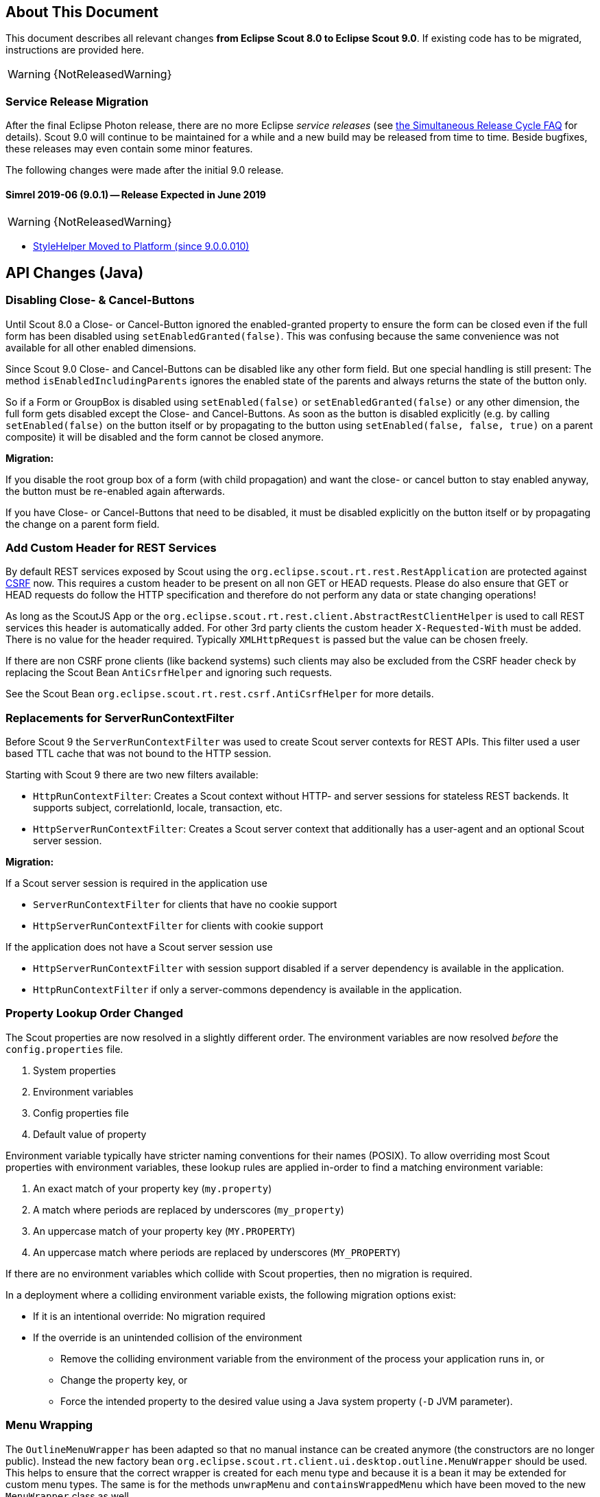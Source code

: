 ////
Howto:
- Write this document such that it helps people to migrate. Describe what they should do.
- Chronological order is not necessary.
- Choose the right top level chapter (java, js, other)
- Use "WARNING: {NotReleasedWarning}" on its own line to mark parts about not yet released code (also add a "(since <version>)" suffix to the chapter title)
- Use "title case" in chapter titles (https://english.stackexchange.com/questions/14/)
////

== About This Document

This document describes all relevant changes *from Eclipse Scout 8.0 to Eclipse Scout 9.0*. If existing code has to be migrated, instructions are provided here.

//=== Service Release Migration

//The following changes were made after the initial 9.0 release. Additionally follow these instructions when updating to a _service release_.

//==== 9.0.100 (release date to be defined)

WARNING: {NotReleasedWarning}

=== Service Release Migration

After the final Eclipse Photon release, there are no more Eclipse _service releases_ (see https://wiki.eclipse.org/SimRel/Simultaneous_Release_Cycle_FAQ#What_is_the_Simultaneous_Release_cycle_.3F[the Simultaneous Release Cycle FAQ] for details).
Scout 9.0 will continue to be maintained for a while and a new build may be released from time to time. Beside bugfixes, these releases may even contain some minor features.

The following changes were made after the initial 9.0 release.

==== Simrel 2019-06 (9.0.1) -- Release Expected in June 2019

//The initial release of this version was *TBD* (Maven: TBD)

WARNING: {NotReleasedWarning}

* <<StyleHelper Moved to Platform (since 9.0.0.010)>>

// ==== Upcoming -- No Planned Release Date
//
// The following changes were made after the latest official release build. No release date has been fixed yet.
//
// WARNING: {NotReleasedWarning}
//
// * <<Migration Description (since 9.0.0.xyz)>>

////
  =============================================================================
  === API CHANGES IN JAVA CODE ================================================
  =============================================================================
////

== API Changes (Java)

=== Disabling Close- & Cancel-Buttons

Until Scout 8.0 a Close- or Cancel-Button ignored the enabled-granted property to ensure the form can be closed even if the full form has been disabled using `setEnabledGranted(false)`. This was confusing because the same convenience was not available for all other enabled dimensions.

Since Scout 9.0 Close- and Cancel-Buttons can be disabled like any other form field. But one special handling is still present: The method `isEnabledIncludingParents` ignores the enabled state of the parents and always returns the state of the button only.

So if a Form or GroupBox is disabled using `setEnabled(false)` or `setEnabledGranted(false)` or any other dimension, the full form gets disabled except the Close- and Cancel-Buttons. As soon as the button is disabled explicitly (e.g. by calling `setEnabled(false)` on the button itself or by propagating to the button using `setEnabled(false, false, true)` on a parent composite) it will be disabled and the form cannot be closed anymore.

*Migration:*

If you disable the root group box of a form (with child propagation) and want the close- or cancel button to stay enabled anyway, the button must be re-enabled again afterwards.

If you have Close- or Cancel-Buttons that need to be disabled, it must be disabled explicitly on the button itself or by propagating the change on a parent form field.

=== Add Custom Header for REST Services

By default REST services exposed by Scout using the `org.eclipse.scout.rt.rest.RestApplication` are protected against https://en.wikipedia.org/wiki/Cross-site_request_forgery[CSRF] now.
This requires a custom header to be present on all non GET or HEAD requests. Please do also ensure that GET or HEAD requests do follow the HTTP specification and therefore do not perform any data or state changing operations!

As long as the ScoutJS App or the `org.eclipse.scout.rt.rest.client.AbstractRestClientHelper` is used to call REST services this header is automatically added.
For other 3rd party clients the custom header `X-Requested-With` must be added.
There is no value for the header required. Typically `XMLHttpRequest` is passed but the value can be chosen freely.

If there are non CSRF prone clients (like backend systems) such clients may also be excluded from the CSRF header check by replacing the Scout Bean `AntiCsrfHelper` and ignoring such requests.

See the Scout Bean `org.eclipse.scout.rt.rest.csrf.AntiCsrfHelper` for more details.

=== Replacements for ServerRunContextFilter

Before Scout 9 the `ServerRunContextFilter` was used to create Scout server contexts for REST APIs. This filter used a user based TTL cache that was not bound to the HTTP session.

Starting with Scout 9 there are two new filters available:

* `HttpRunContextFilter`: Creates a Scout context without HTTP- and server sessions for stateless REST backends. It supports subject, correlationId, locale, transaction, etc.
* `HttpServerRunContextFilter`: Creates a Scout server context that additionally has a user-agent and an optional Scout server session.

*Migration:*

If a Scout server session is required in the application use

* `ServerRunContextFilter` for clients that have no cookie support
* `HttpServerRunContextFilter` for clients with cookie support

If the application does not have a Scout server session use

* `HttpServerRunContextFilter` with session support disabled if a server dependency is available in the application.
* `HttpRunContextFilter` if only a server-commons dependency is available in the application.

=== Property Lookup Order Changed

The Scout properties are now resolved in a slightly different order. The environment variables are now resolved _before_ the `config.properties` file.

. System properties
. Environment variables
. Config properties file
. Default value of property

Environment variable typically have stricter naming conventions for their names (POSIX).
To allow overriding most Scout properties with environment variables, these lookup rules are applied in-order to find a matching environment variable:

. An exact match of your property key (`my.property`)
. A match where periods are replaced by underscores (`my_property`)
. An uppercase match of your property key (`MY.PROPERTY`)
. An uppercase match where periods are replaced by underscores (`MY_PROPERTY`)

If there are no environment variables which collide with Scout properties, then no migration is required.

In a deployment where a colliding environment variable exists, the following migration options exist:

* If it is an intentional override: No migration required
* If the override is an unintended collision of the environment
** Remove the colliding environment variable from the environment of the process your application runs in, or
** Change the property key, or
** Force the intended property to the desired value using a Java system property (`-D` JVM parameter).

=== Menu Wrapping

The `OutlineMenuWrapper` has been adapted so that no manual instance can be created anymore (the constructors are no longer public).
Instead the new factory bean `org.eclipse.scout.rt.client.ui.desktop.outline.MenuWrapper` should be used.
This helps to ensure that the correct wrapper is created for each menu type and because it is a bean it may be extended for custom menu types.
The same is for the methods `unwrapMenu` and `containsWrappedMenu` which have been moved to the new `MenuWrapper` class as well.

=== CollatorProvider Behavior Changed

The `CollatorProvider` bean now uses the _NaturalCollatorProvider_ by default (see release notes). This may result in different results when sorting text.

*Migration:*

If your application already used a custom `CollatorProvider` bean, this may not be necessary anymore. Check the implementation.

If your application whishes to restore the previous behavior, the `CollatorProvider` has to be replaced like this:

[source,Java]
----
@Replace
public class MyCollatorProvider extends CollatorProvider {

  @Override
  public Collator getInstance(Locale locale) {
    return Collator.getInstance(locale); // use JVM default
  }
}
----

=== MOM: Changed Logger Name for Incoming/Outgoing JMS Messages

The code for logging incoming/outgoing JMS messages has been extracted into a dedicated class. This results in a changed logger name (the log level is still `DEBUG`).

*Migration:*

If your application configures a custom log level for `org.eclipse.scout.rt.mom.jms.JmsMomImplementor`, change it to `org.eclipse.scout.rt.mom.jms.LogJmsMessageHandler`.

=== Sorting for BeanColumn

UI sorting is disabled for bean columns in order to get an unique sort order.

*Migration:*
If your application uses a `AbstractBeanColumn` you now have to take care of the sorting by yourself. Either by providing comparable beans or by implementing `compareTableRows` or `getPlainText`.

=== Removal of Deprecated Methods and Classes

Methods and classes that were marked as deprecated in previous relases were finally removed.

*Migration*:

[width="100%",options="header",cols="3,2,3"]
|===
|Class
|Removed{nbsp}part
|Replacement

|org.eclipse.scout.rt.client.ui.action.IAction
|[.line-through]#`initAction()`#
|`init()` or `reinit()`

.2+|org.eclipse.scout.rt.client.ui.basic.calendar.ICalendar
|[.line-through]#`initCalendar()`#
|`init()` or `reinit()`
|[.line-through]#`disposeCalendar()`#
|`dispose()`

.5+|org.eclipse.scout.rt.client.ui.basic.planner.IPlanner
|[.line-through]#`initPlanner()`#
|`init()` or `reinit()`
|[.line-through]#`disposePlanner()`#
|`dispose()`
|[.line-through]#`getMinimumActivityDuration()`#
|`DisplayModeOptions.getMinSelectionIntervalCount()`
|[.line-through]#`setMinimumActivityDuration()`#
|`DisplayModeOptions.withMinSelectionIntervalCount()`
|[.line-through]#`setMinimumActivityDurationInMinutes()`#
|`DisplayModeOptions.withMinSelectionIntervalCount()`

.3+|org.eclipse.scout.rt.client.ui.basic.table.ITable
|[.line-through]#`initTable()`#
|`init()` or `reinit()`
|[.line-through]#`disposeTable()`#
|`dispose()`
|[.line-through]#`isTableInitialized()`#
|`isInitDone()`

|org.eclipse.scout.rt.client.ui.basic.table.TableUtility
|[.line-through]#`editNextTableCell()`#
|_(no replacement)_

|org.eclipse.scout.rt.client.ui.basic.table.TableListener
|[.line-through]#`tableChangedBatch()`#
|For maximum performance, only register listeners for the events that are really handled. See the vararg parameter to `ITable.addTableListener(TableListener, int...)`.

.2+|org.eclipse.scout.rt.client.ui.basic.tree.ITree
|[.line-through]#`initTree()`#
|`init()` or `reinit()`
|[.line-through]#`disposeTree()`#
|`dispose()`

|org.eclipse.scout.rt.client.ui.basic.tree.ITreeNode
|[.line-through]#`getMenu()`#
|`getMenuByClass()`

|org.eclipse.scout.rt.client.ui.basic.tree.TreeListener
|[.line-through]#`treeChangedBatch()`#
|For maximum performance, only register listeners for the events that are really handled. See the vararg parameter to `ITree.addTreeListener(TreeListener, int...)`.

.4+|org.eclipse.scout.rt.client.ui.desktop.IDesktop
|[.line-through]#`initDesktop()`#
|`init()` or `reinit()`
|[.line-through]#`getMenu()`#
|`getMenuByClass()`
|[.line-through]#`findMenu()`#
|`getMenuByClass()`
|[.line-through]#`addDesktopListenerAtExecutionEnd()`#
|`addUIDesktopListener()`

|org.eclipse.scout.rt.client.ui.DataChangeListener
|_(entire class)_
|`org.eclipse.scout.rt.client.ui.desktop.datachange.IDataChangeListener`

|org.eclipse.scout.rt.client.ui.WeakDataChangeListener
|_(entire class)_
|`org.eclipse.scout.rt.client.ui.desktop.datachange.IDataChangeListener`

|org.eclipse.scout.rt.client.ui.form.IForm
|[.line-through]#`initForm()`#
|`init()` or `reinit()`

.3+|org.eclipse.scout.rt.client.ui.form.fields.IFormField
|[.line-through]#`initField()`#
|`init()` or `reinit()`
|[.line-through]#`disposeField()`#
|`dispose()`
|[.line-through]#`isInitialized()`#
|`isInitConfigDone()`

|org.eclipse.scout.rt.client.ui.form.fields.CompositeFieldUtility
|[.line-through]#`getFieldByClass()`#
|`getWidgetByClass()`

.3+|org.eclipse.scout.rt.client.ui.form.fields.splitbox.ISplitBox
|[.line-through]#`PROP_COLLAPSE_KEY_STROKE`#
|`PROP_TOGGLE_COLLAPSE_KEY_STROKE`
|[.line-through]#`setCollapseKeyStroke()`#
|`setToggleCollapseKeyStroke()`
|[.line-through]#`getCollapseKeyStroke()`#
|`getToggleCollapseKeyStroke()`

|org.eclipse.scout.rt.client.ui.form.fields.splitbox.AbstractSplitBox
|[.line-through]#`getConfiguredCollapseKeyStroke()`#
|`getConfiguredToogleCollapseKeyStroke()`

.2+|org.eclipse.scout.rt.client.ui.form.fields.sequencebox.ISequenceBox
|[.line-through]#`isEqualColumnWidths()`#
|_(no replacement)_
|[.line-through]#`setEqualColumnWidths()`#
|_(no replacement)_

|org.eclipse.scout.rt.client.ui.form.fields.sequencebox.AbstractSequenceBox
|[.line-through]#`getConfiguredEqualColumnWidths()`#
|_(no replacement)_

.2+|org.eclipse.scout.rt.client.ui.form.fields.groupbox.IGroupBox
|[.line-through]#`getMinWidthInPixel()`#
|`getBodyLayoutConfig()`
|[.line-through]#`setMinWidthInPixel()`#
|`setBodyLayoutConfig()`

|org.eclipse.scout.rt.client.ui.form.fields.groupbox.AbstractGroupBox
|[.line-through]#`getConfiguredMinWidthInPixel()`#
|`getConfiguredBodyLayoutConfig()`

|org.eclipse.scout.rt.server.services.common.imap.IIMAPService +
org.eclipse.scout.rt.server.services.common.imap.AbstractIMAPService
|_(entire class)_ +
Config properties starting with `scout.imap.` are obsolete (see section below).
|Use `ImapHelper` (from _org.eclipse.scout.rt.mail_ module). Map config properties to `ImapServerConfig`. Interact with `javax.mail.Message` directly where no appropriate helper method is available.

|org.eclipse.scout.rt.server.services.common.smtp.ISMTPService +
org.eclipse.scout.rt.server.services.common.smtp.AbstractSMTPService
|_(entire class)_ +
Config properties starting with `scout.smtp.` are obsolete (see section below).
|Use `SmtpHelper` (from _org.eclipse.scout.rt.mail_ module) instead. Map config properties to `SmtpServerConfig`. If a subject prefix is required, the prefix must be prepended before calling `SmtpHelper.sendMessage()`.

|org.eclipse.scout.rt.server.services.common.pop3.POP3Adapter +
org.eclipse.scout.rt.server.services.common.pop3.IPOP3MessageVisitor
|_(entire class)_ +
|No replacement. If you really require this code, get the https://github.com/eclipse/scout.rt/blob/releases/8.0.x/org.eclipse.scout.rt.server/src/main/java/org/eclipse/scout/rt/server/services/common/pop3/POP3Adapter.java[latest revision] from the 8.0.x branch and add it to your project.

|===

Due to the removal of `IIMAPService` and `ISMTPService` (see above) the following config properties are now obsolete and are no longer valid. They must be removed from _config.properties_ files.

* [.line-through]#`scout.imap.host`#
* [.line-through]#`scout.imap.port`#
* [.line-through]#`scout.imap.mailbox`#
* [.line-through]#`scout.imap.username`#
* [.line-through]#`scout.imap.password`#
* [.line-through]#`scout.imap.sslProtocols`#
* [.line-through]#`scout.smtp.host`#
* [.line-through]#`scout.smtp.port`#
* [.line-through]#`scout.smtp.username`#
* [.line-through]#`scout.smtp.password`#
* [.line-through]#`scout.smtp.subjectPrefix`#
* [.line-through]#`scout.smtp.defaultFromEmail`#
* [.line-through]#`scout.smtp.sslProtocols`#
* [.line-through]#`scout.smtp.useAuth`#
* [.line-through]#`scout.smtp.useSsl`#

Another consequence of this removal is a change in the module dependencies. `org.eclipse.scout.rt.server` no longer depends on `org.eclipse.scout.rt.mail`. If your code requires code from `org.eclipse.scout.rt.mail` you have to make sure that you declare this dependency in your own _pom.xml_.

=== StyleHelper Moved to Platform (since 9.0.0.010)

The `StyleHelper` bean was moved from _org.eclipse.scout.rt.client_ to _org.eclipse.scout.rt.platform_, so it is available to server-side code as well. The old `StyleHelper` bean in the _client_ module was marked as deprected and should no longer be used. It will eventually be removed in Scout 10.

_Migration:_ Update your imports to point to the new `org.eclipse.scout.rt.platform.html.StyleHelper` bean. Methods that passed an `IStylable` as first argument are no longer available. Instead, directly call the corresponding method on the `IStylable` element itself.

// ^^^
// Insert descriptions of Java API changes here

////
  =============================================================================
  === API CHANGES IN JAVA SCRIPT CODE =========================================
  =============================================================================
////

== API Changes (JavaScript)

=== Rename of LESS Variables

If you created a custom theme, you might have to adjust some LESS variables.

* Renamed `@scrollbar-thumb-color` to `@scrollbar-thumb-main-color`
* Renamed `@scrollbar-thumb-inverted-color` to `@scrollbar-thumb-inverted-main-color`
* Renamed `@calendar-mode-active-text-color` to `@calendar-mode-selected-color`
* Renamed `@planner-mode-active-text-color` to `@planner-mode-selected-color`
* Renamed `@popup-border-color` to `@control-popup-border-color`
* Renamed `@view-tab-active-color` to `@simple-tab-active-color`
* Renamed `@view-tab-active-background-color` to `@simple-tab-active-background-color`
* Renamed `@view-tab-background-color` to `@simple-tab-background-color`
* Renamed `@table-header-menu-cmd-active-background-color` to `@table-header-menu-cmd-selected-background-color`
* Renamed `@table-header-menu-cmd-active-border-color` to `@table-header-menu-cmd-selected-border-color`
* Renamed `@table-header-menu-cmd-active-color` to `@table-header-menu-cmd-selected-color`
* Renamed `@table-control-active-color` to `@table-control-selected-color`
* Renamed `@table-control-active-background-color` to `@table-control-selected-background-color`
* Renamed `@scrollbar-side-margin` to `@scrollbar-side-padding`

=== Default Value for Scout JSON Model Attribute "type"

In the Scout JSON model the `"type": "model"` must no longer be specified as it is the default value now. Therefore all occurrences can be deleted. This makes the static JSON model more compact, easier to write and better readable.

=== Page Can Be Declared in the Static Outline JSON Model

Before 9.0 it was necessary to add pages (`PageWithTable`, `PageWithNodes`) programmatically to outlines as pages could not be declared in the JSON model. This is now possible.
The Outline JSON model may now contain an attribute `nodes` which may contain custom pages.
Refer to the helloworld application (created by Eclipse) or the JS Widgets application for an example.

=== Form in FormTableControl is Adapted Automatically

A form in a `FormTableControl` is automatically adapted to match the semantics in which the form exists:

* It is automatically set to non-modal
* It does not ask if a save is needed as it will never be saved anyway.
* It is configured to DisplayHint.VIEW

Until now if the `FormTableControl` was used in a project, this adaption of the form must have been done manually. This code can now be removed as it will be done by Scout now.

=== Table Inside PageWithTable Uses Default Reload Handler

A table within a `PageWithTable` has a default reload handler installed now. It calls `loadTableData` on the page which discards all rows and loads them again by calling `_loadTableData`.
If a custom reload handler was installed, it may be removed now.

Furthermore the `_loadTableData` method now also gets an optional argument holding the exported data of the first form that is attached to the table using a `FormTableControl` (typically the SearchForm).

=== Possibility to Prepare a LookupCall in ListBox & RadioButtonGroup

Until now it was necessary to set the lookup call programmatically to a ListBox or LookupCall if a `prepareLookupCall` listener was registered. Otherwise the call has been executed before the listener could have been attached.
This is no longer the case: The LookupCall is executed on first use only and not during the creation of the widget which allows to attach `prepareLookupCall` listeners.
The LookupCall may now also be declared in the static JSON model of the widget even though a `prepareLookupCall` listener is registered.

=== Toggle Action and Button Now Trigger Event

The action resp. click event is currently not fired if the action/button is a toggle action or the button has menus.
This means, if you want to be informed when a user clicks a regular button, you would listen for the action event.
If you want to be informed when a user clicks a toggle button, you would have to listen for a property change event.

To make it easier, the action event is now always fired (in addition to the property change event).
This helps, if you just want to know whether the button was clicked and aren't interested in the selected state.

If you accidentally registered an action resp. click listener for toggle actions or buttons, or menu with child menus or buttons with
menus, the listener will now be informed. So make sure to check your toggle actions and buttons so that the action is not executed twice.

Note: Due to compatibility reasons the behavior for Scout Classic has not been changed.

// ^^^
// Insert descriptions of JavaScript API changes here

////
  =============================================================================
  === OTHER IMPORTANT CHANGES REQUIRING MIGRATION =============================
  =============================================================================
////

== Other Changes

=== Java 11 Support

Scout 9 officially supports https://jdk.java.net/11/[OpenJDK 11]. Please note that Java 9 and 10 are not supported and that https://www.oracle.com/technetwork/java/java-se-support-roadmap.html[Oracle only provides free Java 8 updates for commercial use until end of January 2019].
Therefore it is recommended to use OpenJDK 11.0.1 or newer. The following chapters describe the actions to migrate your code to be Java 11 capable.

==== General Migration

* Scout increased the minimum Maven version from 3.2.1 to 3.5.3. You might need to update your tool-chain accordingly.
* The JAX-RS API version has been updated from 2.0.1 to 2.1.1. This may be relevant if you use a container that already includes a JAX RS runtime instead of bundling your own runtime.
* Update the `maven_rt_plugin_config-master` in all poms to version 3.1.0
* If you use the Scout JAX-RS support using Jersey you have to add the dependency `org.glassfish.jersey.inject:jersey-hk2` to all poms where the artifact `jersey-container-servlet-core` is referenced as dependency.
* Batik has been updated from 1.7 to 1.10. If you are using Batik in your project you might need to update some imports. E.g.:
** `org.apache.batik.dom.svg.SAXSVGDocumentFactory` to `org.apache.batik.anim.dom.SAXSVGDocumentFactory`
** `org.apache.batik.dom.svg.SVGDOMImplementation` to `org.apache.batik.anim.dom.SVGDOMImplementation`
* Because of duplicate classes in `javax.activation:javax.activation-api` and the corresponding implementation `com.sun.activation:javax.activation` it might be necessary to exclude the former dependency where both are present on the classpath. Such cases will be reported by the `duplicate-finder-maven-plugin` during maven build.
* If you are using the `maven-assembly-plugin`: The `descriptor` tag pointing to the xml file has been replaced with a `descriptors` list element. Furthermore the `classifier` configuration element does no longer exist and must be deleted if present. Example: `<descriptor>assembly.xml</descriptor>` can be replaced with
[source,xml]
----
    <descriptors>
       <descriptor>assembly.xml</descriptor>
    </descriptors>
----

==== JAX WS Migration

* The JAX WS API version has been updated from 2.2.10 to 2.3.1. This may be relevant if you use a container that already includes a JAX WS runtime instead of bundling your own runtime.
* The JAX WS RI (reference implementation) has been removed from the JRE. Therefore `org.eclipse.scout.rt.server.jaxws.implementor.JaxWsRISpecifics` should not longer by used unless the application is still running with Java 8. Otherwise migrate to `org.eclipse.scout.rt.server.jaxws.implementor.JaxWsMetroSpecifics` (which is the new default value).
* Because the RI is no longer part of the JRE, the Metro implementation must be added instead. To do so please add dependency `com.sun.xml.ws:jaxws-rt` to the poms of your server war and dev projects.
* Because the JAX WS classes are no longer part of the JRE, the corresponding libraries must be added to all `.factorypath` files in your workspace. Please add the following elements:
[source,xml]
----
    <factorypathentry kind="VARJAR"
       id="M2_REPO/javax/jws/javax.jws-api/1.1/javax.jws-api-1.1.jar"
       enabled="true" runInBatchMode="false"/>
    <factorypathentry kind="VARJAR"
       id="M2_REPO/javax/annotation/javax.annotation-api/1.3.2/javax.annotation-api-1.3.2.jar"
       enabled="true" runInBatchMode="false"/>
    <factorypathentry kind="VARJAR"
       id="M2_REPO/javax/xml/ws/jaxws-api/2.3.1/jaxws-api-2.3.1.jar"
       enabled="true" runInBatchMode="false"/>
----
* The `jaxws-maven-plugin` from `org.codehaus.mojo` is not Java 11 capable. Therefore replace the groupId with `com.helger.maven` in all your poms to use a Java 11 capable maven plugin.

==== Changed Computation of NodeIdentifier

If multiple Scout applications are connected together to form a cluster, the application-scoped bean `org.eclipse.scout.rt.platform.context.NodeIdentifier` provides an ID for each node. This string can be used to identify cluster nodes in log messages, cluster messages etc. 

It is recommended to assign a unique and stable name to each node by setting the property _scout.nodeId_ when launching the application. The default implementation of `NodeIdentifier` also checks for properties of some well-known application servers (e.g. _jboss.node.name_). If no explicitly assigned identifier is found, a random UUID is generated.

TIP: Note that a random ID will not be stable, i.e. it will change each time the application is restarted. This is fine for single-node and most multi-node setups. However, there are cases where stable IDs are required, for example when using durable topics or cleaning up node-specific data.

In previous releases, `NodeIdentifier` sometimes returned the local hostname and a port number instead of a random UUID. This behavior was removed from Scout 9, because it is unreliable and the used port number was not always correct. If your application relies on the hostname, consider explicitly setting the _scout.nodeId_ property or customizing the bean `NodeIdentifier`.

// ^^^
// Insert descriptions of other important changes here

